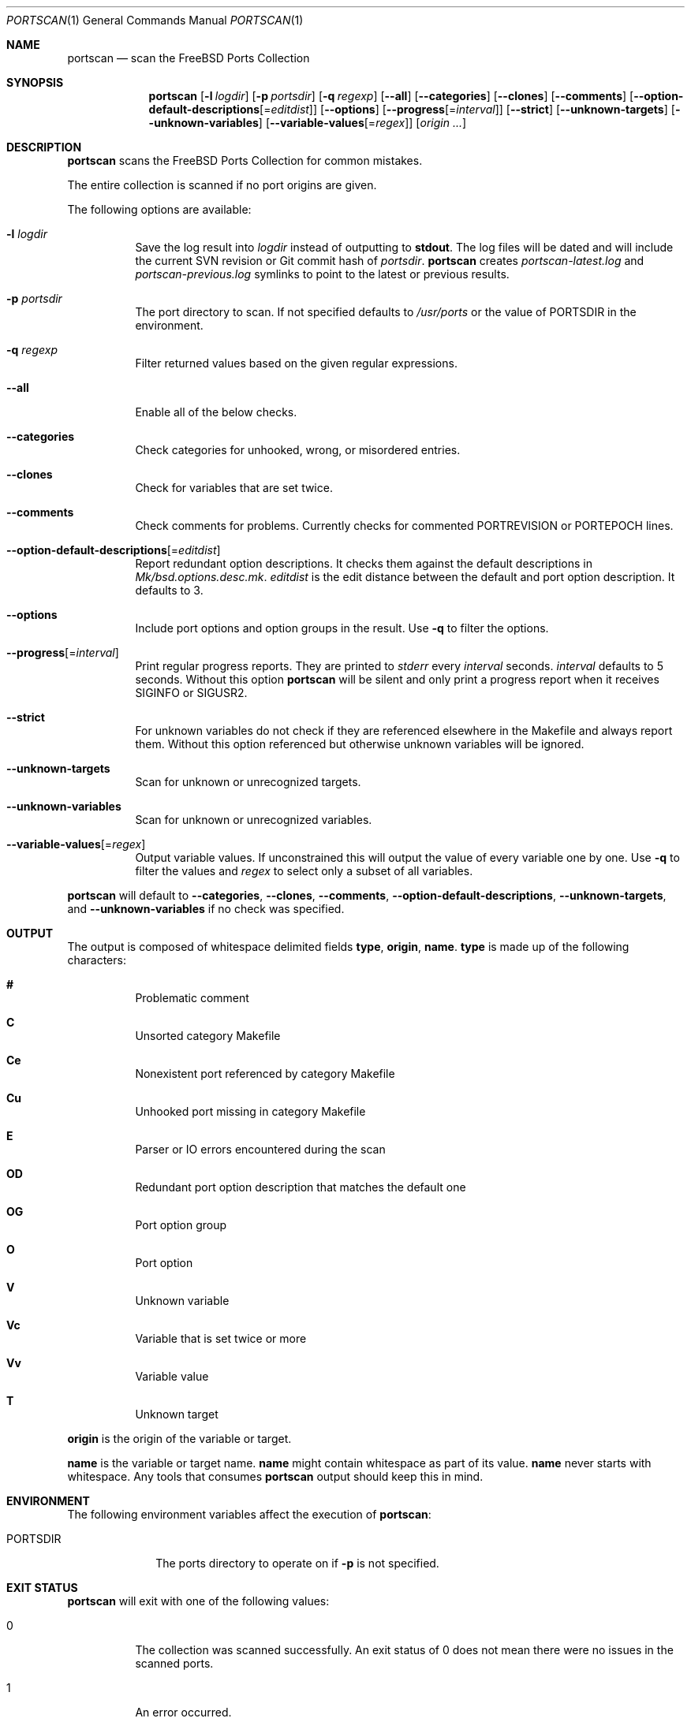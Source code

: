 .\"-
.\" SPDX-License-Identifier: BSD-2-Clause-FreeBSD
.\"
.\" Copyright (c) 2019 Tobias Kortkamp <tobik@FreeBSD.org>
.\" All rights reserved.
.\"
.\" Redistribution and use in source and binary forms, with or without
.\" modification, are permitted provided that the following conditions
.\" are met:
.\" 1. Redistributions of source code must retain the above copyright
.\"    notice, this list of conditions and the following disclaimer.
.\" 2. Redistributions in binary form must reproduce the above copyright
.\"    notice, this list of conditions and the following disclaimer in the
.\"    documentation and/or other materials provided with the distribution.
.\"
.\" THIS SOFTWARE IS PROVIDED BY THE AUTHOR AND CONTRIBUTORS ``AS IS'' AND
.\" ANY EXPRESS OR IMPLIED WARRANTIES, INCLUDING, BUT NOT LIMITED TO, THE
.\" IMPLIED WARRANTIES OF MERCHANTABILITY AND FITNESS FOR A PARTICULAR PURPOSE
.\" ARE DISCLAIMED.  IN NO EVENT SHALL THE AUTHOR OR CONTRIBUTORS BE LIABLE
.\" FOR ANY DIRECT, INDIRECT, INCIDENTAL, SPECIAL, EXEMPLARY, OR CONSEQUENTIAL
.\" DAMAGES (INCLUDING, BUT NOT LIMITED TO, PROCUREMENT OF SUBSTITUTE GOODS
.\" OR SERVICES; LOSS OF USE, DATA, OR PROFITS; OR BUSINESS INTERRUPTION)
.\" HOWEVER CAUSED AND ON ANY THEORY OF LIABILITY, WHETHER IN CONTRACT, STRICT
.\" LIABILITY, OR TORT (INCLUDING NEGLIGENCE OR OTHERWISE) ARISING IN ANY WAY
.\" OUT OF THE USE OF THIS SOFTWARE, EVEN IF ADVISED OF THE POSSIBILITY OF
.\" SUCH DAMAGE.
.\"
.Dd June 28, 2021
.Dt PORTSCAN 1
.Os
.Sh NAME
.Nm portscan
.Nd "scan the FreeBSD Ports Collection"
.Sh SYNOPSIS
.Nm
.Op Fl l Ar logdir
.Op Fl p Ar portsdir
.Op Fl q Ar regexp
.Op Fl -all
.Op Fl -categories
.Op Fl -clones
.Op Fl -comments
.Op Fl -option-default-descriptions Ns Op Ns = Ns Ar editdist
.Op Fl -options
.Op Fl -progress Ns Op Ns = Ns Ar interval
.Op Fl -strict
.Op Fl -unknown-targets
.Op Fl -unknown-variables
.Op Fl -variable-values Ns Op Ns = Ns Ar regex
.Op Ar origin ...
.Sh DESCRIPTION
.Nm
scans the
.Fx
Ports Collection for common mistakes.
.Pp
The entire collection is scanned if no port origins are given.
.Pp
The following options are available:
.Bl -tag -width indent
.It Fl l Ar logdir
Save the log result into
.Ar logdir
instead of outputting to
.Sy stdout .
The log files will be dated and will include the current SVN
revision or Git commit hash of
.Ar portsdir .
.Nm
creates
.Pa portscan-latest.log
and
.Pa portscan-previous.log
symlinks to point to the latest or previous results.
.It Fl p Ar portsdir
The port directory to scan.
If not specified defaults to
.Pa /usr/ports
or the value of
.Ev PORTSDIR
in the environment.
.It Fl q Ar regexp
Filter returned values based on the given regular expressions.
.It Fl -all
Enable all of the below checks.
.It Fl -categories
Check categories for unhooked, wrong, or misordered entries.
.It Fl -clones
Check for variables that are set twice.
.It Fl -comments
Check comments for problems.
Currently checks for commented PORTREVISION or PORTEPOCH lines.
.It Fl -option-default-descriptions Ns Op Ns = Ns Ar editdist
Report redundant option descriptions.
It checks them against the default descriptions in
.Pa Mk/bsd.options.desc.mk .
.Ar editdist
is the edit distance between the default and port option description.
It defaults to 3.
.It Fl -options
Include port options and option groups in the result.
Use
.Fl q
to filter the options.
.It Fl -progress Ns Op Ns = Ns Ar interval
Print regular progress reports.
They are printed to
.Va stderr
every
.Ar interval
seconds.
.Ar interval
defaults to 5 seconds.
Without this option
.Nm
will be silent and only print a progress report when it receives
.Dv SIGINFO
or
.Dv SIGUSR2 .
.It Fl -strict
For unknown variables do not check if they are referenced elsewhere
in the Makefile and always report them.
Without this option referenced but otherwise unknown variables will
be ignored.
.It Fl -unknown-targets
Scan for unknown or unrecognized targets.
.It Fl -unknown-variables
Scan for unknown or unrecognized variables.
.It Fl -variable-values Ns Op Ns = Ns Ar regex
Output variable values.
If unconstrained this will output the value of every variable one
by one.
Use
.Fl q
to filter the values and
.Ar regex
to select only a subset of all variables.
.El
.Pp
.Nm
will default to
.Fl -categories ,
.Fl -clones ,
.Fl -comments ,
.Fl -option-default-descriptions ,
.Fl -unknown-targets ,
and
.Fl -unknown-variables
if no check was specified.
.Sh OUTPUT
The output is composed of whitespace delimited fields
.Sy type ,
.Sy origin ,
.Sy name .
.Sy type
is made up of the following characters:
.Bl -hang
.It Sy #
Problematic comment
.It Sy C
Unsorted category Makefile
.It Sy Ce
Nonexistent port referenced by category Makefile
.It Sy Cu
Unhooked port missing in category Makefile
.It Sy E
Parser or IO errors encountered during the scan
.It Sy OD
Redundant port option description that matches the default one
.It Sy OG
Port option group
.It Sy O
Port option
.It Sy V
Unknown variable
.It Sy Vc
Variable that is set twice or more
.It Sy Vv
Variable value
.It Sy T
Unknown target
.El
.Pp
.Sy origin
is the origin of the variable or target.
.Pp
.Sy name
is the variable or target name.
.Sy name
might contain whitespace as part of its value.
.Sy name
never starts with whitespace.
Any tools that consumes
.Nm
output should keep this in mind.
.Sh ENVIRONMENT
The following environment variables affect the execution of
.Nm :
.Bl -tag -width ".Ev PORTSDIR"
.It Ev PORTSDIR
The ports directory to operate on if
.Fl p
is not specified.
.El
.Sh EXIT STATUS
.Nm
will exit with one of the following values:
.Bl -tag -width indent
.It 0
The collection was scanned successfully.
An exit status of 0 does not mean there were no issues in the scanned
ports.
.It 1
An error occurred.
.It 2
There were no changes when compared to previous results.
Only possible when
.Fl l
was passed to
.Nm .
.El
.Sh EXAMPLES
The output can have many lines (approximately 12000 lines at the
time of writing) and will have many false positives.
To not be overwhelmed it is best to run
.Nm portscan
daily in an iterative manner and compare the results with
.Xr diff 1
to flag new problems:
.Bd -literal -offset indent
portscan -l .
diff -u portscan-previous.log portscan-latest.log
.Ed
.Pp
Scan category Makefiles for mistakes:
.Bd -literal -offset indent
portscan --categories
.Ed
.Sh SEE ALSO
.Xr portclippy 1 ,
.Xr portedit 1 ,
.Xr portfmt 1
.Sh AUTHORS
.An Tobias Kortkamp Aq Mt tobik@FreeBSD.org
